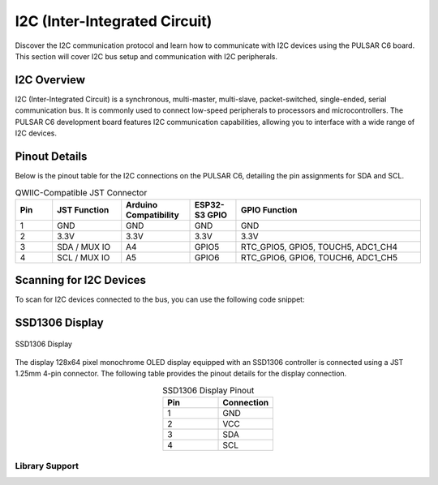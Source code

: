 I2C (Inter-Integrated Circuit)
===============================

Discover the I2C communication protocol and learn how to communicate with I2C devices using the PULSAR  C6 board. This section will cover I2C bus setup and communication with I2C peripherals.

.. .. _figure_i2c:

.. .. figure:: /_static/dualmcu_one3.png
..    :align: center
..    :alt: I2C
..    :width: 90%

..    I2C Pins

I2C Overview
------------

I2C (Inter-Integrated Circuit) is a synchronous, multi-master, multi-slave, packet-switched, single-ended, serial communication bus. It is commonly used to connect low-speed peripherals to processors and microcontrollers. The PULSAR  C6 development board features I2C communication capabilities, allowing you to interface with a wide range of I2C devices.

Pinout Details
--------------
Below is the pinout table for the I2C connections on the PULSAR  C6, detailing the pin assignments for SDA and SCL.


.. list-table:: QWIIC-Compatible JST Connector
   :header-rows: 1
   :widths: 8 15 15 10 40

   * - Pin
     - JST Function
     - Arduino Compatibility
     - ESP32-S3 GPIO
     - GPIO Function
   * - 1
     - GND
     - GND
     - GND
     - GND
   * - 2
     - 3.3V
     - 3.3V
     - 3.3V
     - 3.3V
   * - 3
     - SDA / MUX IO
     - A4
     - GPIO5
     - RTC_GPIO5, GPIO5, TOUCH5, ADC1_CH4
   * - 4
     - SCL / MUX IO
     - A5
     - GPIO6
     - RTC_GPIO6, GPIO6, TOUCH6, ADC1_CH5



Scanning for I2C Devices
------------------------
To scan for I2C devices connected to the bus, you can use the following code snippet:

.. tabs::

   .. tab:: MicroPython

      .. code-block:: python

         import machine

         i2c = machine.I2C(0, scl=machine.Pin(6), sda=machine.Pin(5))
         devices = i2c.scan()

         for device in devices:
             print("Device found at address: {}".format(hex(device)))

   .. tab:: C++

      .. code-block:: cpp

        #include <Wire.h>

        void setup() {
          // in setup
          Wire.setSDA(5);
          Wire.setSCL(6);
          Wire.begin();
          Serial.begin(9600); // Start serial communication at 9600 baud rate
          while (!Serial); // Wait for serial port to connect
          Serial.println("\nI2C Scanner");
        }

        void loop() {
          byte error, address;
          int nDevices;

          Serial.println("Scanning...");

          nDevices = 0;
          for(address = 1; address < 127; address++ ) {
            // The i2c_scanner uses the return value of the Write.endTransmisstion to see if
            // a device did acknowledge to the address.
            Wire.beginTransmission(address);
            error = Wire.endTransmission();

            if (error == 0) {
              Serial.print("I2C device found at address 0x");
              if (address<16) 
                Serial.print("0");
              Serial.print(address, HEX);
              Serial.println("  !");

              nDevices++;
            }
            else if (error==4) {
              Serial.print("Unknown error at address 0x");
              if (address<16)
                Serial.print("0");
              Serial.println(address, HEX);
            }    
          }
          if (nDevices == 0)
            Serial.println("No I2C devices found\n");
          else
            Serial.println("done\n");

          delay(5000);           // wait 5 seconds for next scan
        }


SSD1306 Display
----------------

.. _figura-ssd1306-display:

.. figure:: /_static/img/oled.jpg
   :align: center
   :alt: ssd1306 display
   :width: 50%

   SSD1306 Display

The display 128x64 pixel monochrome OLED display equipped with an SSD1306 controller is connected using a JST 1.25mm 4-pin connector. The following table provides the pinout details for the display connection.

.. list-table:: SSD1306 Display Pinout
   :widths: 20 20
   :header-rows: 1
   :align: center

   * - Pin
     - Connection
   * - 1
     - GND
   * - 2
     - VCC
   * - 3
     - SDA
   * - 4
     - SCL

Library Support
~~~~~~~~~~~~~~~~

.. tabs:: 

  .. tab:: MicroPython

    The `ocks.py` library for MicroPython on ESP32 & RP2040 is compatible with the SSD1306 display controller.

    **Installation**

    1. Open `Thonny <https://thonny.org/>`_.
    2. Navigate to **Tools** -> **Manage Packages**.
    3. Search for ``ocks`` and click **Install**.

    Alternatively, download the library from `ocks.py <https://pypi.org/project/ocks/>`_.

    **Microcontroller Configuration**

    .. code-block:: python
      
      SoftI2C(scl, sda, *, freq=400000, timeout=50000)

    Change the following line depending on your microcontroller:

    **For ESP32**::

      >>> i2c = machine.SoftI2C(freq=400000, timeout=50000, sda=machine.Pin(21), scl=machine.Pin(22))

    **For RP2040**::

      >>> i2c = machine.SoftI2C(freq=400000, timeout=50000, sda=machine.Pin(4), scl=machine.Pin(5))

    **Example Code**

    .. code-block:: python  

      import machine
      from ocks import SSD1306_I2C

      i2c = machine.SoftI2C(freq=400000, timeout=50000, sda=machine.Pin(*), scl=machine.Pin(*))

      oled = SSD1306_I2C(128, 64, i2c)

      # Fill the screen with white and display
      oled.fill(1)
      oled.show()

      # Clear the screen (fill with black)
      oled.fill(0)
      oled.show()

      # Display text
      oled.text('UNIT', 50, 10)
      oled.text('ELECTRONICS', 25, 20)
      oled.show()

    Replace ``sda=machine.Pin(*)`` and ``scl=machine.Pin(*)`` with the appropriate GPIO pins for your setup.

  .. tab:: C++

    The `Adafruit_SSD1306` library for Arduino is compatible with the SSD1306 display controller.

    **Installation**

    1. Open the Arduino IDE.
    2. Navigate to **Tools** -> **Manage Libraries**.
    3. Search for ``Adafruit_SSD1306`` and click **Install**.

    **Example Code**

    .. code-block:: cpp
      
      #include <Wire.h>
      #include <Adafruit_GFX.h>
      #include <Adafruit_SSD1306.h>

      // OLED display TWI (I2C) interface
      #define OLED_RESET     -1 // Reset pin # (or -1 if sharing Arduino reset pin)
      #define SCREEN_WIDTH   128 // OLED display width, in pixels
      #define SCREEN_HEIGHT  64  // OLED display height, in pixels
      #define SDA_PIN        5   // SDA pin
      #define SCL_PIN        6   // SCL pin

      // Declare an instance of the class (specify width and height)
      Adafruit_SSD1306 display(SCREEN_WIDTH, SCREEN_HEIGHT, &Wire, OLED_RESET);

      void setup() {
        Serial.begin(9600);

        // Initialize I2C
        Wire.setSDA(SDA_PIN);
        Wire.setSCL(SCL_PIN);
        Wire.begin();
        // Start the OLED display
        if(!display.begin(SSD1306_SWITCHCAPVCC, 0x3C)) { // Address 0x3C for 128x64
          Serial.println(F("SSD1306 allocation failed"));
          for(;;); // Don't proceed, loop forever
        }

        // Clear the buffer
        display.clearDisplay();

        // Set text size and color
        display.setTextSize(1);
        display.setTextColor(SSD1306_WHITE);
        display.setCursor(0,0);
        display.println(F("UNIT ELECTRONICS!"));
        display.display();  // Show initial text
        delay(4000);        // Pause for 2 seconds
      }

      void loop() {
        // Increase a counter
        static int counter = 0;

        // Clear the display buffer
        display.clearDisplay();
        display.setCursor(0, 10); // Position cursor for new text
        display.setTextSize(2);   // Larger text size

        // Display the counter
        display.print(F("Count: "));
        display.println(counter);

        // Refresh the display to show the new count
        display.display();
        
        // Increment the counter
        counter++;

        // Wait for half a second
        delay(500);
      }

  .. tab:: esp-idf

    .. code-block:: cpp

      #include "ssd1306.h"
      #include "driver/i2c.h"
      #include "esp_log.h"

      #define I2C_MASTER_NUM I2C_NUM_0
      #define I2C_MASTER_SDA_IO 5
      #define I2C_MASTER_SCL_IO 6
      #define I2C_MASTER_FREQ_HZ 100000

      static const char *TAG = "MAIN";

      void scan_i2c_bus(void) {
         ESP_LOGI(TAG, "Scanning I2C bus...");
         for (uint8_t addr = 1; addr < 127; addr++) {
            i2c_cmd_handle_t cmd = i2c_cmd_link_create();
            i2c_master_start(cmd);
            i2c_master_write_byte(cmd, (addr << 1) | I2C_MASTER_WRITE, true);
            i2c_master_stop(cmd);
            esp_err_t ret = i2c_master_cmd_begin(I2C_MASTER_NUM, cmd, 100 / portTICK_PERIOD_MS);
            i2c_cmd_link_delete(cmd);
            if (ret == ESP_OK) {
              ESP_LOGI(TAG, "Found device at 0x%02X", addr);
            }
         }
         ESP_LOGI(TAG, "Scan complete.");
      }

      void app_main(void) {
         i2c_config_t conf = {
            .mode = I2C_MODE_MASTER,
            .sda_io_num = I2C_MASTER_SDA_IO,
            .scl_io_num = I2C_MASTER_SCL_IO,
            .sda_pullup_en = GPIO_PULLUP_ENABLE,
            .scl_pullup_en = GPIO_PULLUP_ENABLE,
            .master.clk_speed = I2C_MASTER_FREQ_HZ,
         };

         i2c_param_config(I2C_MASTER_NUM, &conf);
         i2c_driver_install(I2C_MASTER_NUM, conf.mode, 0, 0, 0);

         scan_i2c_bus(); // Optional

         ssd1306_init(I2C_MASTER_NUM);
         ssd1306_clear(I2C_MASTER_NUM);
         ssd1306_draw_text(I2C_MASTER_NUM, 0, "ESP32-S3 ");
         ssd1306_draw_text(I2C_MASTER_NUM, 2, "I2C Scan + OLED");
         ssd1306_draw_text(I2C_MASTER_NUM, 4, "Monosaurio");
      }
